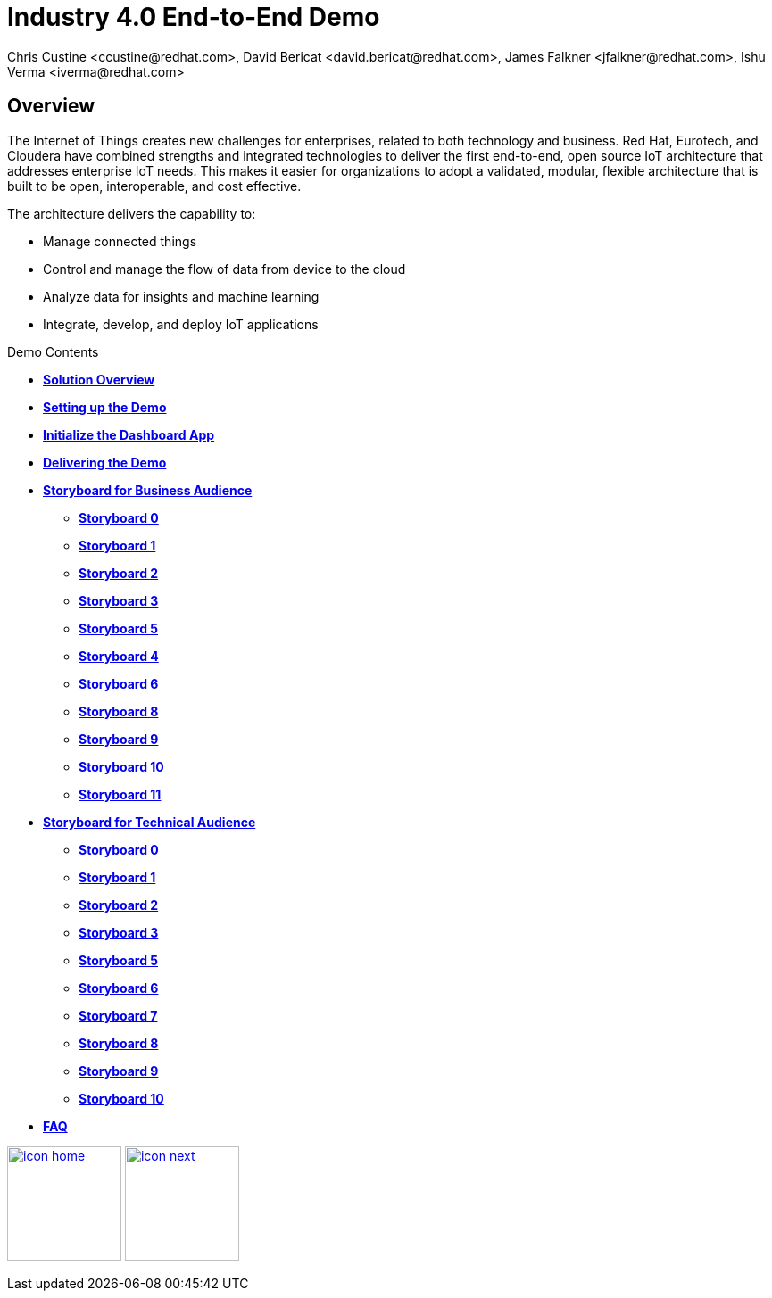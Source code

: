 = Industry 4.0 End-to-End Demo
Chris Custine <ccustine@redhat.com>, David Bericat <david.bericat@redhat.com>, James Falkner <jfalkner@redhat.com>, Ishu Verma <iverma@redhat.com>
:homepage: https://github.com/redhat-iot/industry4.0-demo
:imagesdir: images
:icons: font
:source-highlighter: prettify

ifdef::env-github[]
:tip-caption: :bulb:
:note-caption: :information_source:
:important-caption: :heavy_exclamation_mark:
:caution-caption: :fire:
:warning-caption: :warning:
:imagesdir: images
:icons: font
:source-highlighter: prettify
endif::[]

== Overview
The Internet of Things creates new challenges for enterprises, related to both technology and business. Red Hat, Eurotech, and Cloudera have combined strengths and integrated technologies to deliver the first end-to-end, open source IoT architecture that addresses enterprise IoT needs. This makes it easier for organizations to adopt a validated, modular, flexible architecture that is built to be open, interoperable, and cost effective.


The architecture  delivers the capability to:

* Manage connected things
* Control and manage the flow of data from device to the cloud
* Analyze data for insights and machine learning
* Integrate, develop, and deploy IoT applications

.Demo Contents
****
* link:solution-overview.html[*Solution Overview*]
* link:demo_setup.html[*Setting up the Demo*]
* link:dashboard-initialize.html[*Initialize the Dashboard App*]
* link:demo_delivery.html[*Delivering the Demo*]
* link:storyboard-business.html[*Storyboard for Business Audience*]
  - link:storyboard-business-0.html#_actions[*Storyboard 0*]
  - link:storyboard-business-1.html#_actions[*Storyboard 1*]
  - link:storyboard-business-2.html#_actions[*Storyboard 2*]
  - link:storyboard-business-3.html#_actions[*Storyboard 3*]
  - link:storyboard-business-5.html#_actions[*Storyboard 5*]
  - link:storyboard-business-4.html#_actions[*Storyboard 4*]
  - link:storyboard-business-6.html#_actions[*Storyboard 6*]
  - link:storyboard-business-8.html#_actions[*Storyboard 8*]
  - link:storyboard-business-9.html#_actions[*Storyboard 9*]
  - link:storyboard-business-10.html#_actions[*Storyboard 10*]
  - link:storyboard-business-11.html#_actions[*Storyboard 11*]
* link:storyboard-technical.html[*Storyboard for Technical Audience*]
  - link:storyboard-technical-0.html#_actions[*Storyboard 0*]
  - link:storyboard-technical-1.html#_actions[*Storyboard 1*]
  - link:storyboard-technical-2.html#_actions[*Storyboard 2*]
  - link:storyboard-technical-3.html#_actions[*Storyboard 3*]
  - link:storyboard-technical-5.html#_actions[*Storyboard 5*]
  - link:storyboard-technical-6.html#_actions[*Storyboard 6*]
  - link:storyboard-technical-7.html#_actions[*Storyboard 7*]
  - link:storyboard-technical-8.html#_actions[*Storyboard 8*]
  - link:storyboard-technical-9.html#_actions[*Storyboard 9*]
  - link:storyboard-technical-10.html#_actions[*Storyboard 10*]
* link:faq.html[*FAQ*]
****

[.text-center]
image:icons/icon-home.png[align="center",width=128, link=index.html] image:icons/icon-next.png[align="right"width=128, link=solution-overview.html]

